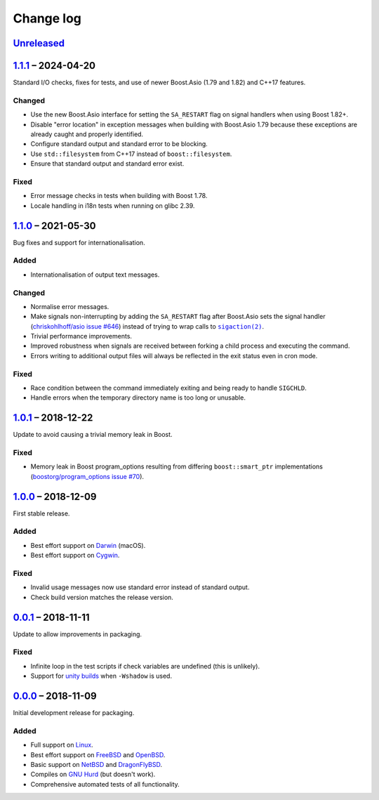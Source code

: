 Change log
==========

Unreleased_
-----------

1.1.1_ |--| 2024-04-20
----------------------

Standard I/O checks, fixes for tests, and use of newer Boost.Asio (1.79 and 1.82)
and C++17 features.

Changed
~~~~~~~

* Use the new Boost.Asio interface for setting the ``SA_RESTART`` flag on signal
  handlers when using Boost 1.82+.
* Disable "error location" in exception messages when building with Boost.Asio
  1.79 because these exceptions are already caught and properly identified.
* Configure standard output and standard error to be blocking.
* Use ``std::filesystem`` from C++17 instead of ``boost::filesystem``.
* Ensure that standard output and standard error exist.

Fixed
~~~~~

* Error message checks in tests when building with Boost 1.78.
* Locale handling in i18n tests when running on glibc 2.39.

1.1.0_ |--| 2021-05-30
----------------------

Bug fixes and support for internationalisation.

Added
~~~~~

* Internationalisation of output text messages.

Changed
~~~~~~~

* Normalise error messages.
* Make signals non-interrupting by adding the ``SA_RESTART`` flag after
  Boost.Asio sets the signal handler (`chriskohlhoff/asio issue #646
  <https://github.com/chriskohlhoff/asio/issues/646>`_)  instead of trying to
  wrap calls to |sigaction(2)|_.
* Trivial performance improvements.
* Improved robustness when signals are received between forking a child process
  and executing the command.
* Errors writing to additional output files will always be reflected in the exit
  status even in cron mode.

Fixed
~~~~~

* Race condition between the command immediately exiting and being ready to
  handle ``SIGCHLD``.
* Handle errors when the temporary directory name is too long or unusable.

1.0.1_ |--| 2018-12-22
----------------------

Update to avoid causing a trivial memory leak in Boost.

Fixed
~~~~~

* Memory leak in Boost program_options resulting from differing
  ``boost::smart_ptr`` implementations (`boostorg/program_options issue #70
  <https://github.com/boostorg/program_options/issues/70>`_).

1.0.0_ |--| 2018-12-09
----------------------

First stable release.

Added
~~~~~

* Best effort support on Darwin_ (macOS).
* Best effort support on Cygwin_.

Fixed
~~~~~

* Invalid usage messages now use standard error instead of standard output.
* Check build version matches the release version.

0.0.1_ |--| 2018-11-11
----------------------

Update to allow improvements in packaging.

Fixed
~~~~~

* Infinite loop in the test scripts if check variables are undefined (this is
  unlikely).
* Support for `unity builds <https://mesonbuild.com/Unity-builds.html>`_ when
  ``-Wshadow`` is used.

0.0.0_ |--| 2018-11-09
----------------------

Initial development release for packaging.

Added
~~~~~

* Full support on Linux_.
* Best effort support on FreeBSD_ and OpenBSD_.
* Basic support on NetBSD_ and DragonFlyBSD_.
* Compiles on `GNU Hurd`_ (but doesn't work).
* Comprehensive automated tests of all functionality.

.. |--| unicode:: U+2013 .. EN DASH

.. _Linux: https://www.kernel.org/
.. _FreeBSD: https://www.freebsd.org/
.. _OpenBSD: https://www.openbsd.org/
.. _NetBSD: https://www.netbsd.org/
.. _DragonFlyBSD: https://www.dragonflybsd.org/
.. _GNU Hurd: https://www.gnu.org/software/hurd/
.. _Darwin: https://opensource.apple.com/
.. _Cygwin: https://www.cygwin.com/

.. |sigaction(2)| replace:: ``sigaction(2)``
.. _sigaction(2): https://man7.org/linux/man-pages/man2/sigaction.2.html

.. _Unreleased: https://github.com/nomis/dtee/compare/1.1.1...HEAD
.. _1.1.1: https://github.com/nomis/dtee/compare/1.1.0...1.1.1
.. _1.1.0: https://github.com/nomis/dtee/compare/1.0.1...1.1.0
.. _1.0.1: https://github.com/nomis/dtee/compare/1.0.0...1.0.1
.. _1.0.0: https://github.com/nomis/dtee/compare/0.0.1...1.0.0
.. _0.0.1: https://github.com/nomis/dtee/compare/0.0.0...0.0.1
.. _0.0.0: https://github.com/nomis/dtee/commits/0.0.0
